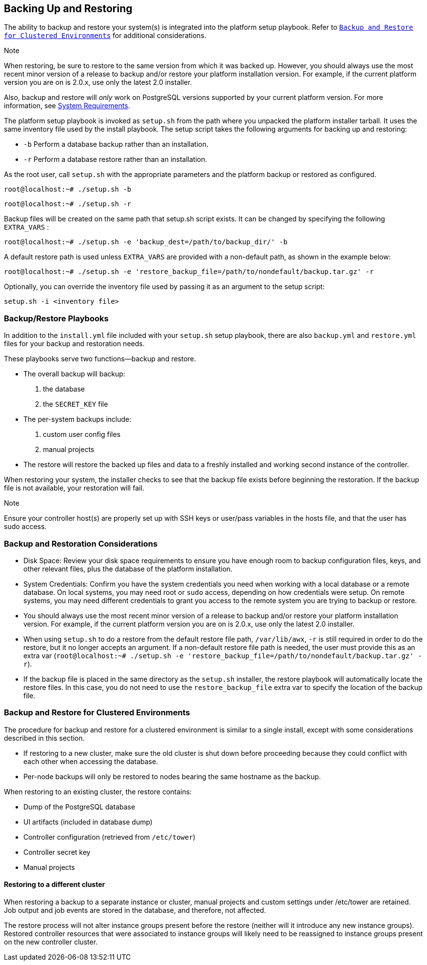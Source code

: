 [[ag_backup_restore]]
== Backing Up and Restoring

The ability to backup and restore your system(s) is integrated into the
platform setup playbook. Refer to `xref:ag_clustering_backup_restore[]` for
additional considerations.

Note

When restoring, be sure to restore to the same version from which it was
backed up. However, you should always use the most recent minor version
of a release to backup and/or restore your platform installation
version. For example, if the current platform version you are on is
2.0.x, use only the latest 2.0 installer.

Also, backup and restore will _only_ work on PostgreSQL versions
supported by your current platform version. For more information, see
https://access.redhat.com/documentation/en-us/red_hat_ansible_automation_platform/2.0-ea/html-single/red_hat_ansible_automation_platform_installation_guide/index?lb_target=production#red_hat_ansible_automation_platform_system_requirements[System
Requirements].

The platform setup playbook is invoked as `setup.sh` from the path where
you unpacked the platform installer tarball. It uses the same inventory
file used by the install playbook. The setup script takes the following
arguments for backing up and restoring:

* `-b` Perform a database backup rather than an installation.
* `-r` Perform a database restore rather than an installation.

As the root user, call `setup.sh` with the appropriate parameters and
the platform backup or restored as configured.

....
root@localhost:~# ./setup.sh -b
....

....
root@localhost:~# ./setup.sh -r
....

Backup files will be created on the same path that setup.sh script
exists. It can be changed by specifying the following `EXTRA_VARS` :

....
root@localhost:~# ./setup.sh -e 'backup_dest=/path/to/backup_dir/' -b
....

A default restore path is used unless `EXTRA_VARS` are provided with a
non-default path, as shown in the example below:

....
root@localhost:~# ./setup.sh -e 'restore_backup_file=/path/to/nondefault/backup.tar.gz' -r
....

Optionally, you can override the inventory file used by passing it as an
argument to the setup script:

....
setup.sh -i <inventory file>
....

=== Backup/Restore Playbooks

In addition to the `install.yml` file included with your `setup.sh`
setup playbook, there are also `backup.yml` and `restore.yml` files for
your backup and restoration needs.

These playbooks serve two functions--backup and restore.

* The overall backup will backup:
[arabic]
. the database
. the `SECRET_KEY` file
* The per-system backups include:
[arabic]
. custom user config files
. manual projects
* The restore will restore the backed up files and data to a freshly
installed and working second instance of the controller.

When restoring your system, the installer checks to see that the backup
file exists before beginning the restoration. If the backup file is not
available, your restoration will fail.

Note

Ensure your controller host(s) are properly set up with SSH keys or
user/pass variables in the hosts file, and that the user has sudo
access.

=== Backup and Restoration Considerations

* Disk Space: Review your disk space requirements to ensure you have
enough room to backup configuration files, keys, and other relevant
files, plus the database of the platform installation.
* System Credentials: Confirm you have the system credentials you need
when working with a local database or a remote database. On local
systems, you may need root or `sudo` access, depending on how
credentials were setup. On remote systems, you may need different
credentials to grant you access to the remote system you are trying to
backup or restore.
* You should always use the most recent minor version of a release to
backup and/or restore your platform installation version. For example,
if the current platform version you are on is 2.0.x, use only the latest
2.0 installer.
* When using `setup.sh` to do a restore from the default restore file
path, `/var/lib/awx`, `-r` is still required in order to do the restore,
but it no longer accepts an argument. If a non-default restore file path
is needed, the user must provide this as an extra var
(`root@localhost:~# ./setup.sh -e 'restore_backup_file=/path/to/nondefault/backup.tar.gz' -r`).
* If the backup file is placed in the same directory as the `setup.sh`
installer, the restore playbook will automatically locate the restore
files. In this case, you do not need to use the `restore_backup_file`
extra var to specify the location of the backup file.

[[ag_clustering_backup_restore]]
=== Backup and Restore for Clustered Environments

The procedure for backup and restore for a clustered environment is
similar to a single install, except with some considerations described
in this section.

* If restoring to a new cluster, make sure the old cluster is shut down
before proceeding because they could conflict with each other when
accessing the database.
* Per-node backups will only be restored to nodes bearing the same
hostname as the backup.

When restoring to an existing cluster, the restore contains:

* Dump of the PostgreSQL database
* UI artifacts (included in database dump)
* Controller configuration (retrieved from `/etc/tower`)
* Controller secret key
* Manual projects

[[ag_clustering_backup_restore_diff_cluster]]
==== Restoring to a different cluster

When restoring a backup to a separate instance or cluster, manual
projects and custom settings under /etc/tower are retained. Job output
and job events are stored in the database, and therefore, not affected.

The restore process will not alter instance groups present before the
restore (neither will it introduce any new instance groups). Restored
controller resources that were associated to instance groups will likely
need to be reassigned to instance groups present on the new controller
cluster.

